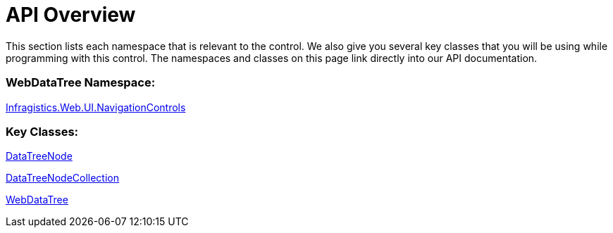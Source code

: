 ﻿////

|metadata|
{
    "name": "webdatatree-api-overview",
    "controlName": ["WebDataTree"],
    "tags": ["API"],
    "guid": "{A008929A-85EC-491D-8459-A60FB17912DF}",  
    "buildFlags": [],
    "createdOn": "0001-01-01T00:00:00Z"
}
|metadata|
////

= API Overview

This section lists each namespace that is relevant to the control. We also give you several key classes that you will be using while programming with this control. The namespaces and classes on this page link directly into our API documentation.

=== WebDataTree Namespace:

link:infragistics4.web.v{ProductVersion}~infragistics.web.ui.navigationcontrols_namespace.html[Infragistics.Web.UI.NavigationControls]

=== Key Classes:

link:infragistics4.web.v{ProductVersion}~infragistics.web.ui.navigationcontrols.datatreenode.html[DataTreeNode]

link:infragistics4.web.v{ProductVersion}~infragistics.web.ui.navigationcontrols.datatreenodecollection.html[DataTreeNodeCollection]

link:infragistics4.web.v{ProductVersion}~infragistics.web.ui.navigationcontrols.webdatatree.html[WebDataTree]